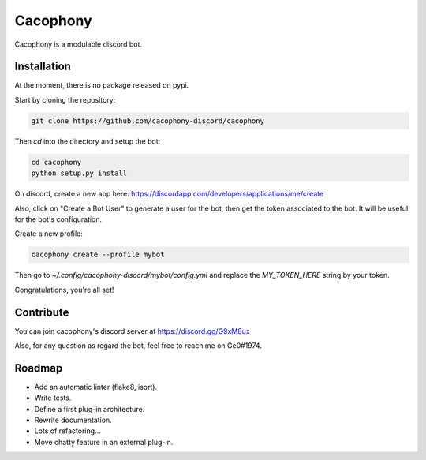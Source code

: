 Cacophony
=========

Cacophony is a modulable discord bot.


Installation
------------

At the moment, there is no package released on pypi.

Start by cloning the repository:

.. code-block:: bash

    git clone https://github.com/cacophony-discord/cacophony

Then `cd` into the directory and setup the bot:

.. code-block:: bash

    cd cacophony
    python setup.py install


On discord, create a new app here:
https://discordapp.com/developers/applications/me/create

Also, click on "Create a Bot User" to generate a user for the bot, then get
the token associated to the bot. It will be useful for the bot's configuration.

Create a new profile:

.. code-block:: bash

    cacophony create --profile mybot

Then go to `~/.config/cacophony-discord/mybot/config.yml` and replace the
`MY_TOKEN_HERE` string by your token.

Congratulations, you're all set!


Contribute
----------

You can join cacophony's discord server at https://discord.gg/G9xM8ux

Also, for any question as regard the bot, feel free to reach me on Ge0#1974.


Roadmap
-------

- Add an automatic linter (flake8, isort).
- Write tests.
- Define a first plug-in architecture.
- Rewrite documentation.
- Lots of refactoring...
- Move chatty feature in an external plug-in.

